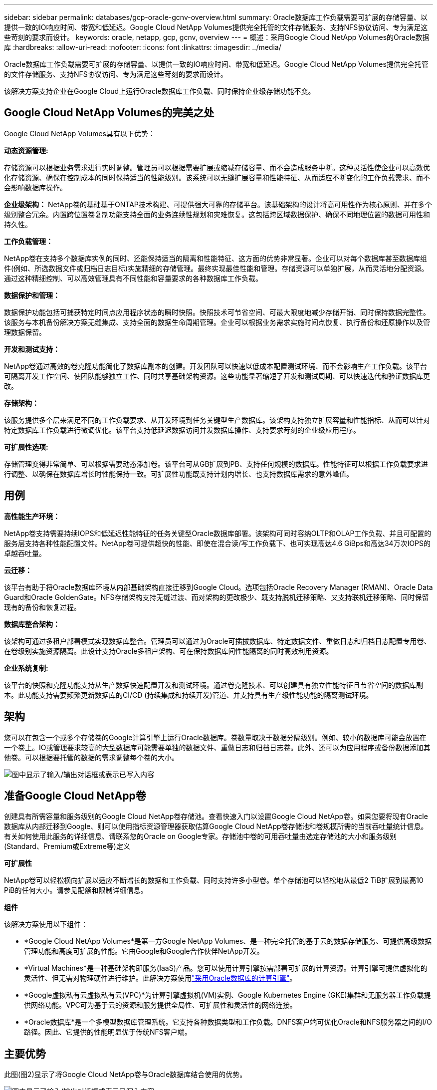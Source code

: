 ---
sidebar: sidebar 
permalink: databases/gcp-oracle-gcnv-overview.html 
summary: Oracle数据库工作负载需要可扩展的存储容量、以提供一致的IO响应时间、带宽和低延迟。Google Cloud NetApp Volumes提供完全托管的文件存储服务、支持NFS协议访问、专为满足这些苛刻的要求而设计。 
keywords: oracle, netapp, gcp, gcnv, overview 
---
= 概述：采用Google Cloud NetApp Volumes的Oracle数据库
:hardbreaks:
:allow-uri-read: 
:nofooter: 
:icons: font
:linkattrs: 
:imagesdir: ../media/


[role="lead"]
Oracle数据库工作负载需要可扩展的存储容量、以提供一致的IO响应时间、带宽和低延迟。Google Cloud NetApp Volumes提供完全托管的文件存储服务、支持NFS协议访问、专为满足这些苛刻的要求而设计。

该解决方案支持企业在Google Cloud上运行Oracle数据库工作负载、同时保持企业级存储功能不变。



== Google Cloud NetApp Volumes的完美之处

Google Cloud NetApp Volumes具有以下优势：

*动态资源管理:*

存储资源可以根据业务需求进行实时调整。管理员可以根据需要扩展或缩减存储容量、而不会造成服务中断。这种灵活性使企业可以高效优化存储资源、确保在控制成本的同时保持适当的性能级别。该系统可以无缝扩展容量和性能特征、从而适应不断变化的工作负载需求、而不会影响数据库操作。

*企业级架构：* NetApp卷的基础基于ONTAP技术构建、可提供强大可靠的存储平台。该基础架构的设计将高可用性作为核心原则、并在多个级别整合冗余。内置跨位置卷复制功能支持全面的业务连续性规划和灾难恢复。这包括跨区域数据保护、确保不同地理位置的数据可用性和持久性。

*工作负载管理：*

NetApp卷在支持多个数据库实例的同时、还能保持适当的隔离和性能特征、这方面的优势非常显著。企业可以对每个数据库甚至数据库组件(例如、所选数据文件或归档日志目标)实施精细的存储管理。最终实现最佳性能和管理。存储资源可以单独扩展，从而灵活地分配资源。通过这种精细控制、可以高效管理具有不同性能和容量要求的各种数据库工作负载。

*数据保护和管理：*

数据保护功能包括可捕获特定时间点应用程序状态的瞬时快照。快照技术可节省空间、可最大限度地减少存储开销、同时保持数据完整性。该服务与本机备份解决方案无缝集成、支持全面的数据生命周期管理。企业可以根据业务需求实施时间点恢复、执行备份和还原操作以及管理数据保留。

*开发和测试支持：*

NetApp卷通过高效的卷克隆功能简化了数据库副本的创建。开发团队可以快速以低成本配置测试环境、而不会影响生产工作负载。该平台可隔离开发工作空间、使团队能够独立工作、同时共享基础架构资源。这些功能显著缩短了开发和测试周期、可以快速迭代和验证数据库更改。

*存储架构：*

该服务提供多个层来满足不同的工作负载要求、从开发环境到任务关键型生产数据库。该架构支持独立扩展容量和性能指标、从而可以针对特定数据库工作负载进行微调优化。该平台支持低延迟数据访问并发数据库操作、支持要求苛刻的企业级应用程序。

*可扩展性选项:*

存储管理变得非常简单、可以根据需要动态添加卷。该平台可从GB扩展到PB、支持任何规模的数据库。性能特征可以根据工作负载要求进行调整、以确保在数据库增长时性能保持一致。可扩展性功能既支持计划内增长、也支持数据库需求的意外峰值。



== 用例

*高性能生产环境：*

NetApp卷支持需要持续IOPS和低延迟性能特征的任务关键型Oracle数据库部署。该架构可同时容纳OLTP和OLAP工作负载、并且可配置的服务层支持各种性能配置文件。NetApp卷可提供超快的性能、即使在混合读/写工作负载下、也可实现高达4.6 GiBps和高达34万次IOPS的卓越吞吐量。

*云迁移：*

该平台有助于将Oracle数据库环境从内部基础架构直接迁移到Google Cloud。选项包括Oracle Recovery Manager (RMAN)、Oracle Data Guard和Oracle GoldenGate。NFS存储架构支持无缝过渡、而对架构的更改极少、既支持脱机迁移策略、又支持联机迁移策略、同时保留现有的备份和恢复过程。

*数据库整合架构：*

该架构可通过多租户部署模式实现数据库整合。管理员可以通过为Oracle可插拔数据库、特定数据文件、重做日志和归档日志配置专用卷、在卷级别实施资源隔离。此设计支持Oracle多租户架构、可在保持数据库间性能隔离的同时高效利用资源。

*企业系统复制:*

该平台的快照和克隆功能支持从生产数据快速配置开发和测试环境。通过卷克隆技术、可以创建具有独立性能特征且节省空间的数据库副本。此功能支持需要频繁更新数据库的CI/CD (持续集成和持续开发)管道、并支持具有生产级性能功能的隔离测试环境。



== 架构

您可以在包含一个或多个存储卷的Google计算引擎上运行Oracle数据库。卷数量取决于数据分隔级别。例如、较小的数据库可能会放置在一个卷上。IO或管理要求较高的大型数据库可能需要单独的数据文件、重做日志和归档日志卷。此外、还可以为应用程序或备份数据添加其他卷。可以根据要托管的数据的需求调整每个卷的大小。

image:oracle-gcnv-image1.png["图中显示了输入/输出对话框或表示已写入内容"]



== 准备Google Cloud NetApp卷

创建具有所需容量和服务级别的Google Cloud NetApp卷存储池。查看快速入门以设置Google Cloud NetApp卷。如果您要将现有Oracle数据库从内部迁移到Google、则可以使用指标资源管理器获取估算Google Cloud NetApp卷存储池和卷规模所需的当前吞吐量统计信息。有关如何使用此服务的详细信息、请联系您的Oracle on Google专家。存储池中卷的可用吞吐量由选定存储池的大小和服务级别(Standard、Premium或Extreme等)定义

*可扩展性*

NetApp卷可以轻松横向扩展以适应不断增长的数据和工作负载、同时支持许多小型卷。单个存储池可以轻松地从最低2 TiB扩展到最高10 PiB的任何大小。请参见配额和限制详细信息。

*组件*

该解决方案使用以下组件：

* *Google Cloud NetApp Volumes*是第一方Google NetApp Volumes、是一种完全托管的基于云的数据存储服务、可提供高级数据管理功能和高度可扩展的性能。它由Google和Google合作伙伴NetApp开发。
* *Virtual Machines*是一种基础架构即服务(IaaS)产品。您可以使用计算引擎按需部署可扩展的计算资源。计算引擎可提供虚拟化的灵活性、但无需对物理硬件进行维护。此解决方案使用link:https://cloud.google.com/architecture/enterprise-app-oracle-database-compute-engine["采用Oracle数据库的计算引擎"]。
* *Google虚拟私有云虚拟私有云(VPC)*为计算引擎虚拟机(VM)实例、Google Kubernetes Engine (GKE)集群和无服务器工作负载提供网络功能。VPC可为基于云的资源和服务提供全局性、可扩展性和灵活性的网络连接。
* *Oracle数据库*是一个多模型数据库管理系统。它支持各种数据类型和工作负载。DNFS客户端可优化Oracle和NFS服务器之间的I/O路径。因此、它提供的性能明显优于传统NFS客户端。




== 主要优势

此图(图2)显示了将Google Cloud NetApp卷与Oracle数据库结合使用的优势。

image:oracle-gcnv-image2.png["图中显示了输入/输出对话框或表示已写入内容"]

*简单可靠的服务*

Google Cloud NetApp Volumes可在Google Cloud中无缝运行、为企业级存储提供了一种简单的方法。作为一项原生服务、它可以与Google Cloud的生态系统自然集成、让您可以像配置、管理和扩展其他Google Cloud存储选项一样配置、管理和扩展卷。该服务利用NetApp的ONTAP数据管理软件、提供专为Oracle数据库和其他关键企业级应用程序优化的企业级NFS卷。

*高性能系统*

除了使用高度可扩展的共享存储之外、Google Cloud NetApp Volumes还提供低延迟。这些因素使此服务非常适合使用NFS协议通过网络运行Oracle数据库工作负载。

Google Cloud计算实例可以使用高性能全闪存NetApp存储系统。这些系统还集成到Google Cloud网络中。因此、您可以获得与内部解决方案相当的高带宽、低延迟共享存储。此架构的性能可满足要求最苛刻的业务关键型企业工作负载的要求。有关Google Cloud NetApp卷的性能优势的详细信息、请参见Google Cloud NetApp卷。

从核心来看、Google Cloud NetApp Volumes利用全闪存存储系统的裸机车队、为要求苛刻的工作负载提供卓越的性能。此架构与高度可扩展的共享存储功能相结合、可确保稳定一致的低延迟、因此特别适合通过NFS协议运行Oracle数据库工作负载。

通过与Google Cloud计算实例集成、可以访问高性能。通过与Google Cloud网络深度集成、客户可以从以下方面受益：

* 高带宽、低延迟共享存储
* 性能可与内部部署解决方案相媲美
* 灵活的按需可扩展性
* 优化的工作负载配置


*企业级数据管理*

该解决方案以ONTAP软件为基础、为企业数据管理树立了新的标准。它的一个显著特点是节省空间的即时克隆、这显著增强了开发和测试环境。该平台支持动态容量和性能扩展、可确保在所有工作负载之间高效利用资源。Google Cloud NetApp Volumes中的Snapshot功能是数据库管理方面的一大进步。这些快照可提供一致的数据库点、并具有显著的效率。主要优势包括：

* 最大限度地降低创建快照的存储开销
* 快速创建、复制和还原功能
* 不会对卷操作产生任何性能影响
* 高可扩展性、可频繁创建快照
* 支持多个并发快照


这种强大的快照功能支持备份和恢复解决方案、可满足主动的恢复时间目标(Recovery Time客观、RTO)和恢复点目标(Recovery Point客观、RPO)服务级别协议、而不会影响系统性能。

*混合灾难恢复*

Google Cloud NetApp Volumes提供适用于云和混合环境的全面灾难恢复解决方案。这种集成支持复杂的灾难恢复计划、这些计划可在多个区域之间有效地运行、同时保持与内部数据中心的兼容性。

灾难恢复框架提供：

* 无缝跨位置卷复制
* 灵活的恢复选项
* 跨环境提供一致的数据保护


这种全面的灾难恢复方法可确保业务连续性、同时在所有部署情形中保持数据完整性。该解决方案的灵活性使企业可以设计和实施完全符合其业务需求的灾难恢复策略、无论这些策略是完全在云中还是在混合环境中运行。



== 注意事项

以下注意事项适用于此解决方案：

* 可用性 *

Google Cloud NetApp Volumes通过其强大的架构提供企业级可用性。此服务以全面的服务级别协议(Service Level Agreement、SLA)为后盾、其中详细说明了具体的可用性保证和支持承诺。作为企业级数据管理功能的一部分、该服务提供可在备份和恢复解决方案中有效利用的快照功能、确保数据保护和业务连续性。

image:oracle-gcnv-image3.png["图中显示了输入/输出对话框或表示已写入内容"]

*可扩展性：*

内置可扩展性是Google Cloud NetApp卷的基石功能、有关详细信息、请参见高性能系统一节。该服务支持动态扩展资源、以满足不断变化的工作负载需求、提供传统存储解决方案通常缺乏的灵活性。

*安全性:*

Google Cloud NetApp Volumes可实施全面的安全措施来保护您的数据。安全框架包括：

* 内置数据保护机制
* 高级加密功能
* 可配置的策略规则
* 基于角色的访问控制功能
* 详细的活动记录和监控


*成本优化:*

传统内部部署配置通常需要进行规模估算以满足最大的工作负载要求、因此只有在高峰使用时才经济高效。相比之下、Google Cloud NetApp Volumes支持动态可扩展性、允许您根据当前工作负载需求优化配置、从而减少不必要的支出。

*虚拟机大小优化：*

该服务的架构可通过以下几种方式通过VM优化节省成本：

*性能优势：*

通过低延迟存储访问、较小的VM可以与使用超磁盘存储的较大VM的性能相匹配

由于I/O限制减少、即使VM较小、网络连接存储也可以实现卓越的性能

*资源限制和优势：*

云资源通常会施加I/O操作限制、以防止因资源耗尽或意外中断而导致性能下降。借助Google Cloud NetApp Volumes：

* 只有网络带宽限制适用、而这些限制仅影响数据传出虚拟机级别的磁盘I/O限制不会影响性能
* 网络限制通常高于磁盘吞吐量限制


*节省成本的优势*

使用小型VM的经济优势包括：

* 降低直接VM成本
* 降低Oracle数据库许可证成本、尤其是在使用受限代码SKU时
* 网络连接存储中缺少I/O成本组件
* 与磁盘存储解决方案相比、总体拥有成本更低




== 结论

这种灵活扩展、优化性能和高效资源利用的结合、使Google Cloud NetApp Volumes成为满足企业存储需求的经济高效的选择。存储和计算资源规模合适的能力使企业可以在保持高性能的同时有效控制成本。
